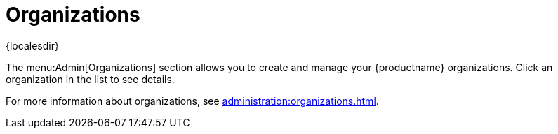 [[ref-admin-orgs]]
= Organizations

{localesdir} 


The menu:Admin[Organizations] section allows you to create and manage your {productname} organizations.
Click an organization in the list to see details.

For more information about organizations, see xref:administration:organizations.adoc[].